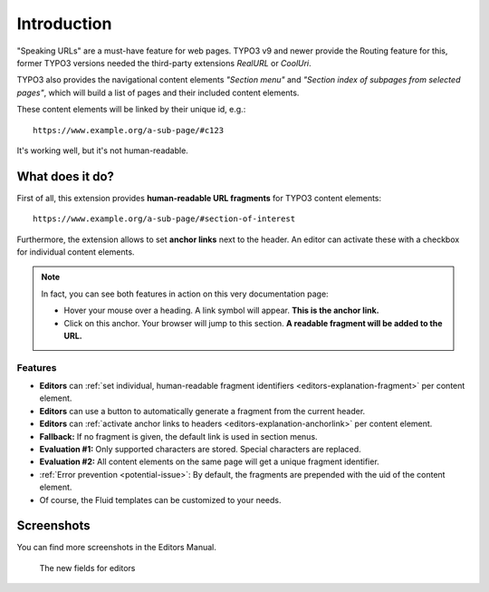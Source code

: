 ﻿.. include:: ../Includes.txt


.. _introduction:

Introduction
============

"Speaking URLs" are a must-have feature for web pages. TYPO3 v9 and newer provide the Routing feature for this,
former TYPO3 versions needed the third-party extensions *RealURL* or *CoolUri*.

TYPO3 also provides the navigational content elements *"Section menu"* and *"Section index of subpages from selected pages"*,
which will build a list of pages and their included content elements.

These content elements will be linked by their unique id, e.g.:

::

   https://www.example.org/a-sub-page/#c123

It's working well, but it's not human-readable.


.. _intro-what-it-does:

What does it do?
----------------

First of all, this extension provides **human-readable URL fragments** for TYPO3 content elements:

::

   https://www.example.org/a-sub-page/#section-of-interest

Furthermore, the extension allows to set **anchor links** next to the header.
An editor can activate these with a checkbox for individual content elements.

.. note::

   In fact, you can see both features in action on this very documentation page:

   - Hover your mouse over a heading. A link symbol will appear. **This is the anchor link.**
   - Click on this anchor. Your browser will jump to this section. **A readable fragment will be added to the URL.**


.. _intro-features:

Features
~~~~~~~~

- **Editors** can :ref:`set individual, human-readable fragment identifiers <editors-explanation-fragment>` per content element.
- **Editors** can use a button to automatically generate a fragment from the current header.
- **Editors** can :ref:`activate anchor links to headers <editors-explanation-anchorlink>` per content element.
- **Fallback:** If no fragment is given, the default link is used in section menus.
- **Evaluation #1:** Only supported characters are stored. Special characters are replaced.
- **Evaluation #2:** All content elements on the same page will get a unique fragment identifier.
- :ref:`Error prevention <potential-issue>`: By default, the fragments are prepended with the uid of the content element.
- Of course, the Fluid templates can be customized to your needs.


.. _intro-screenshots:

Screenshots
-----------

You can find more screenshots in the Editors Manual.

.. figure:: ../Images/EditorManual/fields-in-content-element.png
   :width: 910px
   :alt: The new fields for editors
   :class: with-shadow

   The new fields for editors
